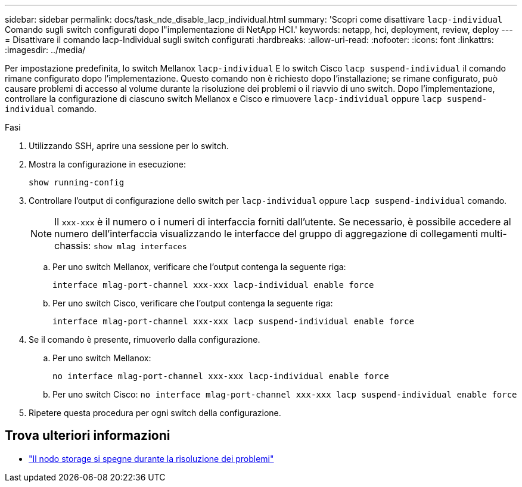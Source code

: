 ---
sidebar: sidebar 
permalink: docs/task_nde_disable_lacp_individual.html 
summary: 'Scopri come disattivare `lacp-individual` Comando sugli switch configurati dopo l"implementazione di NetApp HCI.' 
keywords: netapp, hci, deployment, review, deploy 
---
= Disattivare il comando lacp-Individual sugli switch configurati
:hardbreaks:
:allow-uri-read: 
:nofooter: 
:icons: font
:linkattrs: 
:imagesdir: ../media/


[role="lead"]
Per impostazione predefinita, lo switch Mellanox `lacp-individual` E lo switch Cisco `lacp suspend-individual` il comando rimane configurato dopo l'implementazione. Questo comando non è richiesto dopo l'installazione; se rimane configurato, può causare problemi di accesso al volume durante la risoluzione dei problemi o il riavvio di uno switch. Dopo l'implementazione, controllare la configurazione di ciascuno switch Mellanox e Cisco e rimuovere `lacp-individual` oppure `lacp suspend-individual` comando.

.Fasi
. Utilizzando SSH, aprire una sessione per lo switch.
. Mostra la configurazione in esecuzione:
+
`show running-config`

. Controllare l'output di configurazione dello switch per `lacp-individual` oppure `lacp suspend-individual` comando.
+

NOTE: Il `xxx-xxx` è il numero o i numeri di interfaccia forniti dall'utente. Se necessario, è possibile accedere al numero dell'interfaccia visualizzando le interfacce del gruppo di aggregazione di collegamenti multi-chassis: `show mlag interfaces`

+
.. Per uno switch Mellanox, verificare che l'output contenga la seguente riga:
+
`interface mlag-port-channel xxx-xxx lacp-individual enable force`

.. Per uno switch Cisco, verificare che l'output contenga la seguente riga:
+
`interface mlag-port-channel xxx-xxx lacp suspend-individual enable force`



. Se il comando è presente, rimuoverlo dalla configurazione.
+
.. Per uno switch Mellanox:
+
`no interface mlag-port-channel xxx-xxx lacp-individual enable force`

.. Per uno switch Cisco:
`no interface mlag-port-channel xxx-xxx lacp suspend-individual enable force`


. Ripetere questa procedura per ogni switch della configurazione.


[discrete]
== Trova ulteriori informazioni

* https://kb.netapp.com/Advice_and_Troubleshooting/Flash_Storage/SF_Series/SolidFire_Bond10G_goes_down_when_flapping_an_interface_during_troubleshooting["Il nodo storage si spegne durante la risoluzione dei problemi"^]

